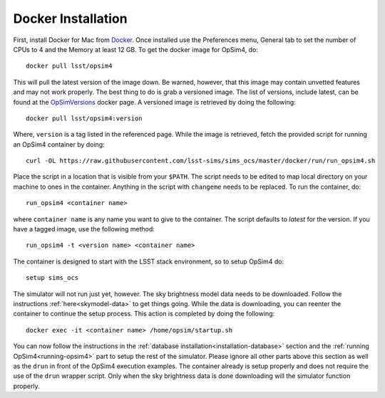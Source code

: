 Docker Installation
+++++++++++++++++++

First, install Docker for Mac from Docker_. Once installed use the Preferences menu, General tab to set the number of CPUs to 4 and the Memory at least 12 GB. To get the docker image for OpSim4, do::

	docker pull lsst/opsim4

This will pull the latest version of the image down. Be warned, however, that this image may contain unvetted features and may not work properly. The best thing to do is grab a versioned image. The list of versions, include latest, can be found at the OpSimVersions_ docker page. A versioned image is retrieved by doing the following::

	docker pull lsst/opsim4:version

Where, ``version`` is a tag listed in the referenced page. While the image is retrieved, fetch the provided script for running an OpSim4 container by doing::

	curl -OL https://raw.githubusercontent.com/lsst-sims/sims_ocs/master/docker/run/run_opsim4.sh

Place the script in a location that is visible from your ``$PATH``. The script needs to be edited to map local directory on your machine to ones in the container. Anything in the script with ``changeme`` needs to be replaced. To run the container, do::

	run_opsim4 <container name>

where ``container name`` is any name you want to give to the container. The script defaults to *latest* for the version. If you have a tagged image, use the following method::

	run_opsim4 -t <version name> <container name>

The container is designed to start with the LSST stack environment, so to setup OpSim4 do::

	setup sims_ocs

The simulator will not run just yet, however. The sky brightness model data needs to be downloaded. Follow the instructions :ref:`here<skymodel-data>` to get things going. While the data is downloading, you can reenter the container to continue the setup process. This action is completed by doing the following::

	docker exec -it <container name> /home/opsim/startup.sh

You can now follow the instructions in the :ref:`database installation<installation-database>` section and the :ref:`running OpSim4<running-opsim4>` part to setup the rest of the simulator. Please ignore all other parts above this section as well as the ``drun`` in front of the OpSim4 execution examples. The container already is setup properly and does not require the use of the ``drun`` wrapper script. Only when the sky brightness data is done downloading will the simulator function properly.

.. _Docker: https://www.docker.com/products/docker
.. _OpSimDocker: https://hub.docker.com/r/lsst/opsim4/
.. _OpSimVersions: https://hub.docker.com/r/lsst/opsim4/tags/